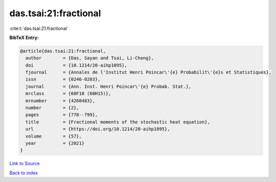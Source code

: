 das.tsai:21:fractional
======================

:cite:t:`das.tsai:21:fractional`

**BibTeX Entry:**

.. code-block:: bibtex

   @article{das.tsai:21:fractional,
     author        = {Das, Sayan and Tsai, Li-Cheng},
     doi           = {10.1214/20-aihp1095},
     fjournal      = {Annales de l'Institut Henri Poincar\'{e} Probabilit\'{e}s et Statistiques},
     issn          = {0246-0203},
     journal       = {Ann. Inst. Henri Poincar\'{e} Probab. Stat.},
     mrclass       = {60F10 (60H15)},
     mrnumber      = {4260483},
     number        = {2},
     pages         = {778--799},
     title         = {Fractional moments of the stochastic heat equation},
     url           = {https://doi.org/10.1214/20-aihp1095},
     volume        = {57},
     year          = {2021}
   }

`Link to Source <https://doi.org/10.1214/20-aihp1095},>`_


`Back to index <../By-Cite-Keys.html>`_
